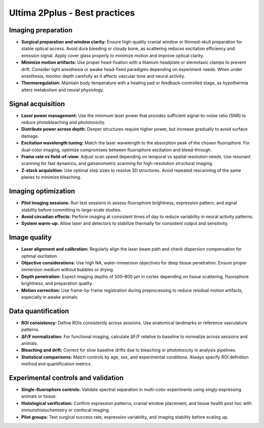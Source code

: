 Ultima 2Pplus - Best practices
==============================

Imaging preparation
-------------------
- **Surgical preparation and window clarity:** Ensure high-quality cranial window or thinned-skull preparation for stable optical access. Avoid dura bleeding or cloudy bone, as scattering reduces excitation efficiency and emission signal. Apply cover glass properly to minimize motion and improve optical clarity.
- **Minimize motion artifacts:** Use proper head-fixation with a titanium headplate or stereotaxic clamps to prevent drift. Consider light anesthesia or awake head-fixed paradigms depending on experiment needs. When under anesthesia, monitor depth carefully as it affects vascular tone and neural activity.
- **Thermoregulation:** Maintain body temperature with a heating pad or feedback-controlled stage, as hypothermia alters metabolism and neural physiology.

Signal acquisition
------------------
- **Laser power management:** Use the minimum laser power that provides sufficient signal-to-noise ratio (SNR) to reduce photobleaching and phototoxicity.
- **Distribute power across depth:** Deeper structures require higher power, but increase gradually to avoid surface damage.
- **Excitation wavelength tuning:** Match the laser wavelength to the absorption peak of the chosen fluorophore. For dual-color imaging, optimize compromises between fluorophore excitation and bleed-through.
- **Frame rate vs field-of-view:** Adjust scan speed depending on temporal vs spatial resolution needs. Use resonant scanning for fast dynamics, and galvanometric scanning for high-resolution structural imaging.
- **Z-stack acquisition:** Use optimal step sizes to resolve 3D structures. Avoid repeated rescanning of the same planes to minimize bleaching.

Imaging optimization
--------------------
- **Pilot imaging sessions:** Run test sessions to assess fluorophore brightness, expression pattern, and signal stability before committing to large-scale studies.
- **Avoid circadian effects:** Perform imaging at consistent times of day to reduce variability in neural activity patterns.
- **System warm-up:** Allow laser and detectors to stabilize thermally for consistent output and sensitivity.


Image quality
-------------
- **Laser alignment and calibration:** Regularly align the laser beam path and check dispersion compensation for optimal excitation.
- **Objective considerations:** Use high NA, water-immersion objectives for deep tissue penetration. Ensure proper immersion medium without bubbles or drying.
- **Depth penetration:** Expect imaging depths of 500–800 μm in cortex depending on tissue scattering, fluorophore brightness, and preparation quality.
- **Motion correction:** Use frame-by-frame registration during preprocessing to reduce residual motion artifacts, especially in awake animals.

Data quantification
-------------------
- **ROI consistency:** Define ROIs consistently across sessions. Use anatomical landmarks or reference vasculature patterns.
- **ΔF/F normalization:** For functional imaging, calculate ΔF/F relative to baseline to normalize across sessions and animals.
- **Bleaching and drift:** Correct for slow baseline drifts due to bleaching or phototoxicity in analysis pipelines.
- **Statistical comparisons:** Match controls by age, sex, and experimental conditions. Always specify ROI definition method and quantification metrics.

Experimental controls and validation
------------------------------------
- **Single-fluorophore controls:** Validate spectral separation in multi-color experiments using singly-expressing animals or tissue.
- **Histological verification:** Confirm expression patterns, cranial window placement, and tissue health post hoc with immunohistochemistry or confocal imaging.
- **Pilot groups:** Test surgical success rate, expression variability, and imaging stability before scaling up.